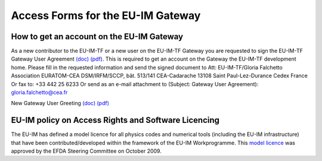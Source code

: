 .. _isip_howtos_gateway:

Access Forms for the EU-IM Gateway
================================

How to get an account on the EU-IM Gateway
----------------------------------------

As a new contributor to the EU-IM-TF or a new user on the EU-IM-TF Gateway
you are requested to sign the EU-IM-TF Gateway User Agreement
`(doc) <../../../itm/public/imports/gateway/GatewayUserAgreement_EU-IM.doc>`__
`(pdf) <../../../itm/public/imports/gateway/GatewayUserAgreement_EU-IM.pdf>`__.
This is required to get an account on the Gateway the EU-IM-TF development
home. Please fill in the requested information and send the signed
document to Att: EU-IM-TF/Gloria Falchetto Association EURATOM-CEA
DSM/IRFM/SCCP, bât. 513/141 CEA-Cadarache 13108 Saint Paul-Lez-Durance
Cedex France Or fax to: +33 442 25 6233 Or send as an e-mail attachment
to (Subject: Gateway User Agreement): gloria.falchetto@cea.fr

New Gateway User Greeting
`(doc) <../../../itm/public/imports/gateway/GUA_invite.doc>`__
`(pdf) <../../../itm/public/imports/gateway/GUA_invite.pdf>`__

EU-IM policy on Access Rights and Software Licencing
--------------------------------------------------

The EU-IM has defined a model licence for all physics codes and numerical
tools (including the EU-IM infrastructure) that have been
contributed/developed within the framework of the EU-IM Workprogramme.
This `model
licence <../../../itm/public/imports/gateway/Model_licence_for_the_EU-IM.pdf>`__
was approved by the EFDA Steering Committee on October 2009.

